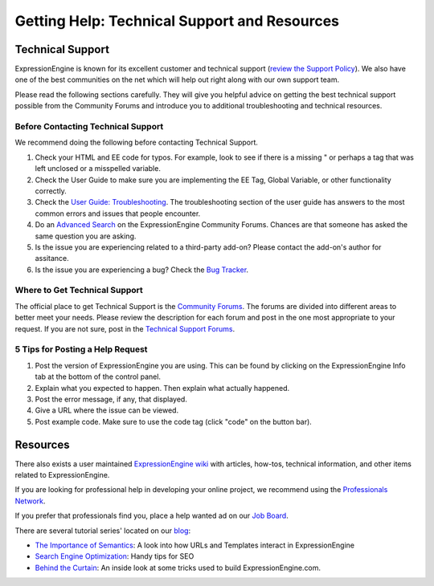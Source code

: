 Getting Help: Technical Support and Resources
=============================================

Technical Support
-----------------

ExpressionEngine is known for its excellent customer and technical
support (`review the Support
Policy <http://expressionengine.com/support/support_policy/>`_). We also
have one of the best communities on the net which will help out right
along with our own support team.

Please read the following sections carefully. They will give you helpful
advice on getting the best technical support possible from the Community
Forums and introduce you to additional troubleshooting and technical
resources.

Before Contacting Technical Support
~~~~~~~~~~~~~~~~~~~~~~~~~~~~~~~~~~~

We recommend doing the following before contacting Technical Support.

#. Check your HTML and EE code for typos. For example, look to see if
   there is a missing " or perhaps a tag that was left unclosed or a
   misspelled variable.

#. Check the User Guide to make sure you are implementing the EE Tag,
   Global Variable, or other functionality correctly.

#. Check the `User Guide:
   Troubleshooting <http://expressionengine.com/user_guide/troubleshooting/>`_.
   The troubleshooting section of the user guide has answers to the most
   common errors and issues that people encounter.

#. Do an `Advanced Search <http://expressionengine.com/forums/search/>`_
   on the ExpressionEngine Community Forums. Chances are that someone
   has asked the same question you are asking.

#. Is the issue you are experiencing related to a third-party add-on?
   Please contact the add-on's author for assitance.

#. Is the issue you are experiencing a bug? Check the `Bug
   Tracker <http://expressionengine.com/bug_tracker/list_2.x/>`_.

Where to Get Technical Support
~~~~~~~~~~~~~~~~~~~~~~~~~~~~~~

The official place to get Technical Support is the `Community
Forums <http://expressionengine.com/forums/>`_. The forums are divided
into different areas to better meet your needs. Please review the
description for each forum and post in the one most appropriate to your
request. If you are not sure, post in the `Technical Support
Forums <http://expressionengine.com/forums/viewforum/105/>`_.

5 Tips for Posting a Help Request
~~~~~~~~~~~~~~~~~~~~~~~~~~~~~~~~~

#. Post the version of ExpressionEngine you are using. This can be found
   by clicking on the ExpressionEngine Info tab at the bottom of the
   control panel.

#. Explain what you expected to happen. Then explain what actually
   happened.

#. Post the error message, if any, that displayed.

#. Give a URL where the issue can be viewed.

#. Post example code. Make sure to use the code tag (click "code" on the
   button bar).

Resources
---------

There also exists a user maintained `ExpressionEngine
wiki <http://expressionengine.com/wiki/>`_ with articles, how-tos,
technical information, and other items related to ExpressionEngine.

If you are looking for professional help in developing your online
project, we recommend using the `Professionals
Network <http://expressionengine.com/professionals>`_.

If you prefer that professionals find you, place a help wanted ad on our
`Job Board <http://expressionengine.com/forums/viewforum/100/>`_.

There are several tutorial series' located on our
`blog <http://expressionengine.com/blog>`_:

-  `The Importance of
   Semantics <http://expressionengine.com/blog/article_list/category/importance_of_semantics/>`_:
   A look into how URLs and Templates interact in ExpressionEngine
-  `Search Engine
   Optimization <http://expressionengine.com/blog/article_list/category/search_engine_optimization/>`_:
   Handy tips for SEO
-  `Behind the
   Curtain <http://expressionengine.com/blog/article_list/category/behind_the_curtain/>`_:
   An inside look at some tricks used to build ExpressionEngine.com.

